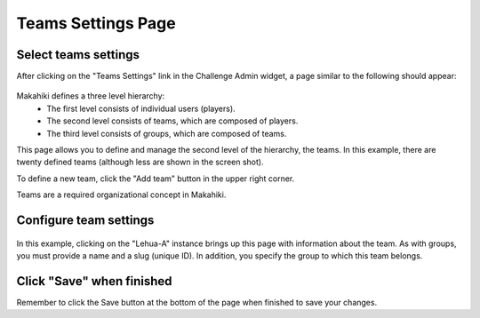 .. _section-configuration-challenge-admin-teams-settings:

Teams Settings Page
===================

Select teams settings
---------------------

After clicking on the "Teams Settings" link in the Challenge Admin widget, a page similar to the following should appear:

.. figure:: figs/configuration/configuration-challenge-admin-teams-settings.1.png
   :width: 600 px
   :align: center

Makahiki defines a three level hierarchy:
  * The first level consists of individual users (players).
  * The second level consists of teams, which are composed of players.
  * The third level consists of groups, which are composed of teams. 

This page allows you to define and manage the second level of the hierarchy, the teams.  In this example, there are twenty defined teams (although less are shown in the screen shot).

To define a new team, click the "Add team" button in the upper right corner.

Teams are a required organizational concept in Makahiki.

Configure team settings
------------------------

.. figure:: figs/configuration/configuration-challenge-admin-teams-settings.2.png
   :width: 600 px
   :align: center

In this example, clicking on the "Lehua-A" instance brings up this page with information about the team.  As with groups, you must provide a name and a slug (unique ID).  In addition, you specify the group to which this team belongs. 

Click "Save" when finished
--------------------------

Remember to click the Save button at the bottom of the page when finished to save your changes. 

